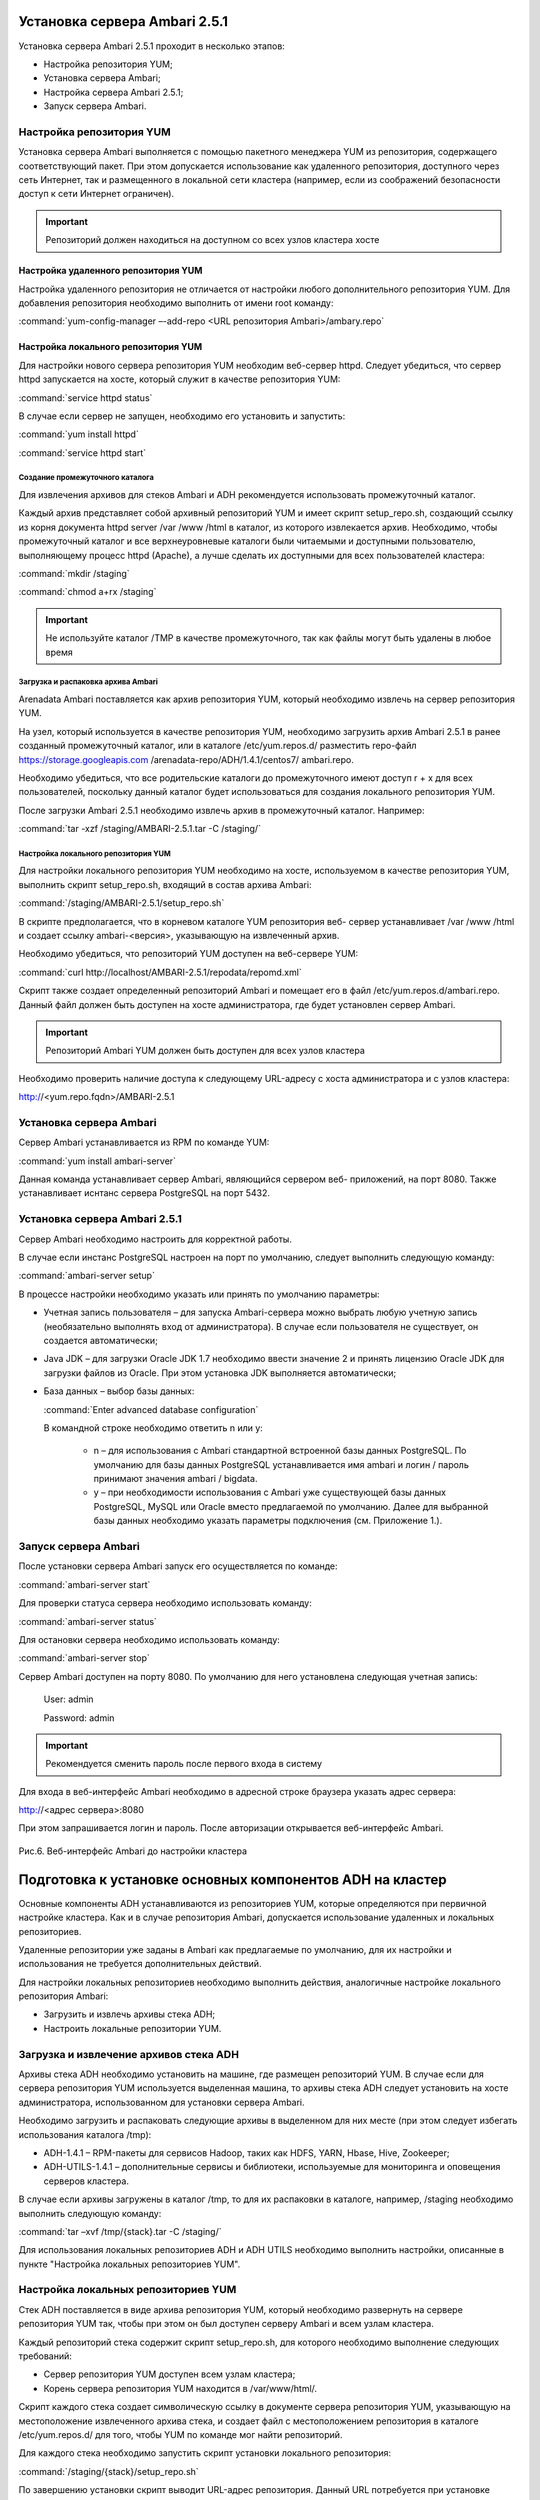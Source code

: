 Установка сервера Ambari 2.5.1
==============================


Установка сервера Ambari 2.5.1 проходит в несколько этапов:


+ Настройка репозитория YUM;
+ Установка сервера Ambari;
+ Настройка сервера Ambari 2.5.1;
+ Запуск сервера Ambari.


Настройка репозитория YUM
-------------------------



Установка сервера Ambari выполняется с помощью пакетного менеджера YUM
из репозитория, содержащего соответствующий пакет. При этом
допускается использование как удаленного репозитория, доступного через
сеть Интернет, так и размещенного в локальной сети кластера (например,
если из соображений безопасности доступ к сети Интернет ограничен).

.. important:: Репозиторий должен находиться на доступном со всех узлов кластера хосте


Настройка удаленного репозитория YUM
^^^^^^^^^^^^^^^^^^^^^^^^^^^^^^^^^^^^


Настройка удаленного репозитория не отличается от настройки любого
дополнительного репозитория YUM. Для добавления репозитория необходимо
выполнить от имени root команду:

:command:`yum-config-manager –-add-repo <URL репозитория Ambari>/ambary.repo`


Настройка локального репозитория YUM
^^^^^^^^^^^^^^^^^^^^^^^^^^^^^^^^^^^^

Для настройки нового сервера репозитория YUM необходим веб-сервер
httpd. Следует убедиться, что сервер httpd запускается на хосте,
который служит в качестве репозитория YUM:

:command:`service httpd status`

В случае если сервер не запущен, необходимо его установить и
запустить:

:command:`yum install httpd`

:command:`service httpd start`



Создание промежуточного каталога
~~~~~~~~~~~~~~~~~~~~~~~~~~~~~~~~


Для извлечения архивов для стеков Ambari и ADH рекомендуется
использовать промежуточный каталог.

Каждый архив представляет собой архивный репозиторий YUM и имеет
скрипт setup_repo.sh, создающий ссылку из корня документа httpd server
/var /www /html в каталог, из которого извлекается архив. Необходимо,
чтобы промежуточный каталог и все верхнеуровневые каталоги были
читаемыми и доступными пользователю, выполняющему процесс httpd
(Apache), а лучше сделать их доступными для всех пользователей
кластера:

:command:`mkdir /staging`

:command:`chmod a+rx /staging`

.. important:: Не используйте каталог /TMP в качестве промежуточного, так как файлы могут быть удалены в любое время

Загрузка и распаковка архива Ambari
~~~~~~~~~~~~~~~~~~~~~~~~~~~~~~~~~~~

Arenadata Ambari поставляется как архив репозитория YUM, который
необходимо извлечь на сервер репозитория YUM.

На узел, который используется в качестве репозитория YUM, необходимо
загрузить архив Ambari 2.5.1 в ранее созданный
промежуточный каталог, или в каталоге
/etc/yum.repos.d/ разместить repo-файл https://storage.googleapis.com
/arenadata-repo/ADH/1.4.1/centos7/ ambari.repo.

Необходимо убедиться, что все родительские каталоги до промежуточного
имеют доступ r + х для всех пользователей, поскольку данный каталог
будет использоваться для создания локального репозитория YUM.

После загрузки Ambari 2.5.1 необходимо извлечь архив в промежуточный
каталог. Например:

:command:`tar -xzf /staging/AMBARI-2.5.1.tar -C /staging/`


Настройка локального репозитория YUM
~~~~~~~~~~~~~~~~~~~~~~~~~~~~~~~~~~~~

Для настройки локального репозитория YUM необходимо на хосте,
используемом в качестве репозитория YUM, выполнить скрипт
setup_repo.sh, входящий в состав архива Ambari:

:command:`/staging/AMBARI-2.5.1/setup_repo.sh`

В скрипте предполагается, что в корневом каталоге YUM репозитория веб-
сервер устанавливает /var /www /html и создает ссылку ambari-<версия>,
указывающую на извлеченный архив.

Необходимо убедиться, что репозиторий YUM доступен на веб-сервере YUM:

:command:`curl http://localhost/AMBARI-2.5.1/repodata/repomd.xml`

Скрипт также создает определенный репозиторий Ambari и помещает его в
файл /etc/yum.repos.d/ambari.repo. Данный файл должен быть доступен на
хосте администратора, где будет установлен сервер Ambari.

.. important:: Репозиторий Ambari YUM должен быть доступен для всех узлов кластера

Необходимо проверить наличие доступа к следующему URL-адресу с хоста
администратора и с узлов кластера:

http://<yum.repo.fqdn>/AMBARI-2.5.1


Установка сервера Ambari
------------------------


Сервер Ambari устанавливается из RPM по команде YUM:

:command:`yum install ambari-server`

Данная команда устанавливает сервер Ambari, являющийся сервером веб-
приложений, на порт 8080. Также устанавливает иснтанс сервера
PostgreSQL на порт 5432.


Установка сервера Ambari 2.5.1
------------------------------


Сервер Ambari необходимо настроить для корректной работы.

В случае если инстанс PostgreSQL настроен на порт по умолчанию,
следует выполнить следующую команду:

:command:`ambari-server setup`

В процессе настройки необходимо указать или принять по умолчанию
параметры:


+ Учетная запись пользователя – для запуска Ambari-сервера можно
  выбрать любую учетную запись (необязательно выполнять вход от
  администратора). В случае если пользователя не существует, он
  создается автоматически;
+ Java JDK – для загрузки Oracle JDK 1.7 необходимо ввести значение
  2 и принять лицензию Oracle JDK для загрузки файлов из Oracle. При
  этом установка JDK выполняется автоматически;
+ База данных – выбор базы данных:

  :command:`Enter advanced database configuration`
  
  В командной строке необходимо ответить n или y:


    + n – для использования с Ambari стандартной встроенной базы данных PostgreSQL. По умолчанию для базы данных PostgreSQL устанавливается имя ambari и логин / пароль принимают значения ambari / bigdata.
  
    + y – при необходимости использования с Ambari уже существующей базы данных PostgreSQL, MySQL или Oracle вместо предлагаемой по умолчанию. Далее для выбранной базы данных необходимо указать параметры подключения (см. Приложение 1.).



Запуск сервера Ambari
---------------------


После установки сервера Ambari запуск его осуществляется по команде:

:command:`ambari-server start`

Для проверки статуса сервера необходимо использовать команду:

:command:`ambari-server status`

Для остановки сервера необходимо использовать команду:

:command:`ambari-server stop`

Сервер Ambari доступен на порту 8080. По умолчанию для него
установлена следующая учетная запись:

  User: admin
  
  Password: admin

.. important:: Рекомендуется сменить пароль после первого входа в систему

Для входа в веб-интерфейс Ambari необходимо в адресной строке браузера
указать адрес сервера:

http://<адрес сервера>:8080

При этом запрашивается логин и пароль. После авторизации открывается
веб-интерфейс Ambari.

.. _install_pic6:

.. figure:: /imgs/install_pic6.*
   :align: center
   
   Рис.6. Веб-интерфейс Ambari до настройки кластера

Подготовка к установке основных компонентов ADH на кластер
==========================================================


Основные компоненты ADH устанавливаются из репозиториев YUM, которые
определяются при первичной настройке кластера. Как и в случае
репозитория Ambari, допускается использование удаленных и локальных
репозиториев.

Удаленные репозитории уже заданы в Ambari как предлагаемые по
умолчанию, для их настройки и использования не требуется
дополнительных действий.

Для настройки локальных репозиториев необходимо выполнить действия,
аналогичные настройке локального репозитория Ambari:


+ Загрузить и извлечь архивы стека ADH;
+ Настроить локальные репозитории YUM.



Загрузка и извлечение архивов стека ADH
---------------------------------------


Архивы стека ADH необходимо установить на машине, где размещен
репозиторий YUM. В случае если для сервера репозитория YUM
используется выделенная машина, то архивы стека ADH следует установить
на хосте администратора, использованном для установки сервера Ambari.

Необходимо загрузить и распаковать следующие архивы в выделенном для
них месте (при этом следует избегать использования каталога /tmp):


+ ADH-1.4.1 – RPM-пакеты для сервисов Hadoop, таких как HDFS, YARN,
  Hbase, Hive, Zookeeper;
+ ADH-UTILS-1.4.1 – дополнительные сервисы и библиотеки,
  используемые для мониторинга и оповещения серверов кластера.


В случае если архивы загружены в каталог /tmp, то для их распаковки в
каталоге, например, /staging необходимо выполнить следующую команду:

:command:`tar –xvf /tmp/{stack}.tar -C /staging/`

Для использования локальных репозиториев ADH и ADH UTILS необходимо
выполнить настройки, описанные в пункте "Настройка локальных репозиториев YUM".


Настройка локальных репозиториев YUM
------------------------------------


Стек ADH поставляется в виде архива репозитория YUM, который
необходимо развернуть на сервере репозитория YUM так, чтобы при этом
он был доступен серверу Ambari и всем узлам кластера.

Каждый репозиторий стека содержит скрипт setup_repo.sh, для которого
необходимо выполнение следующих требований:


+ Сервер репозитория YUM доступен всем узлам кластера;
+ Корень сервера репозитория YUM находится в /var/www/html/.


Скрипт каждого стека создает символическую ссылку в документе сервера
репозитория YUM, указывающую на местоположение извлеченного архива
стека, и создает файл с местоположением репозитория в каталоге
/etc/yum.repos.d/ для того, чтобы YUM по команде мог найти
репозиторий.

Для каждого стека необходимо запустить скрипт установки локального
репозитория:

:command:`/staging/{stack}/setup_repo.sh`

По завершению установки скрипт выводит URL-адрес репозитория. Данный
URL потребуется при установке кластера ADH с использованием сервера
Ambari.

В случае если сервер репозитория YUM установлен не на хосте
администратора (где установлен сервер Ambari), необходимо скопировать
созданные файлы определения местоположения репозитория из
/etc/yum.repos.d/ на хост администратора /etc/yum.repos.d, где
установлен сервер Ambari. Затем необходимо проверить правильность
настройки репозитория, выполнив команду от узла администратора:

:command:`yum repolist`

При корректной настройке выдается список репозиториев стека.


